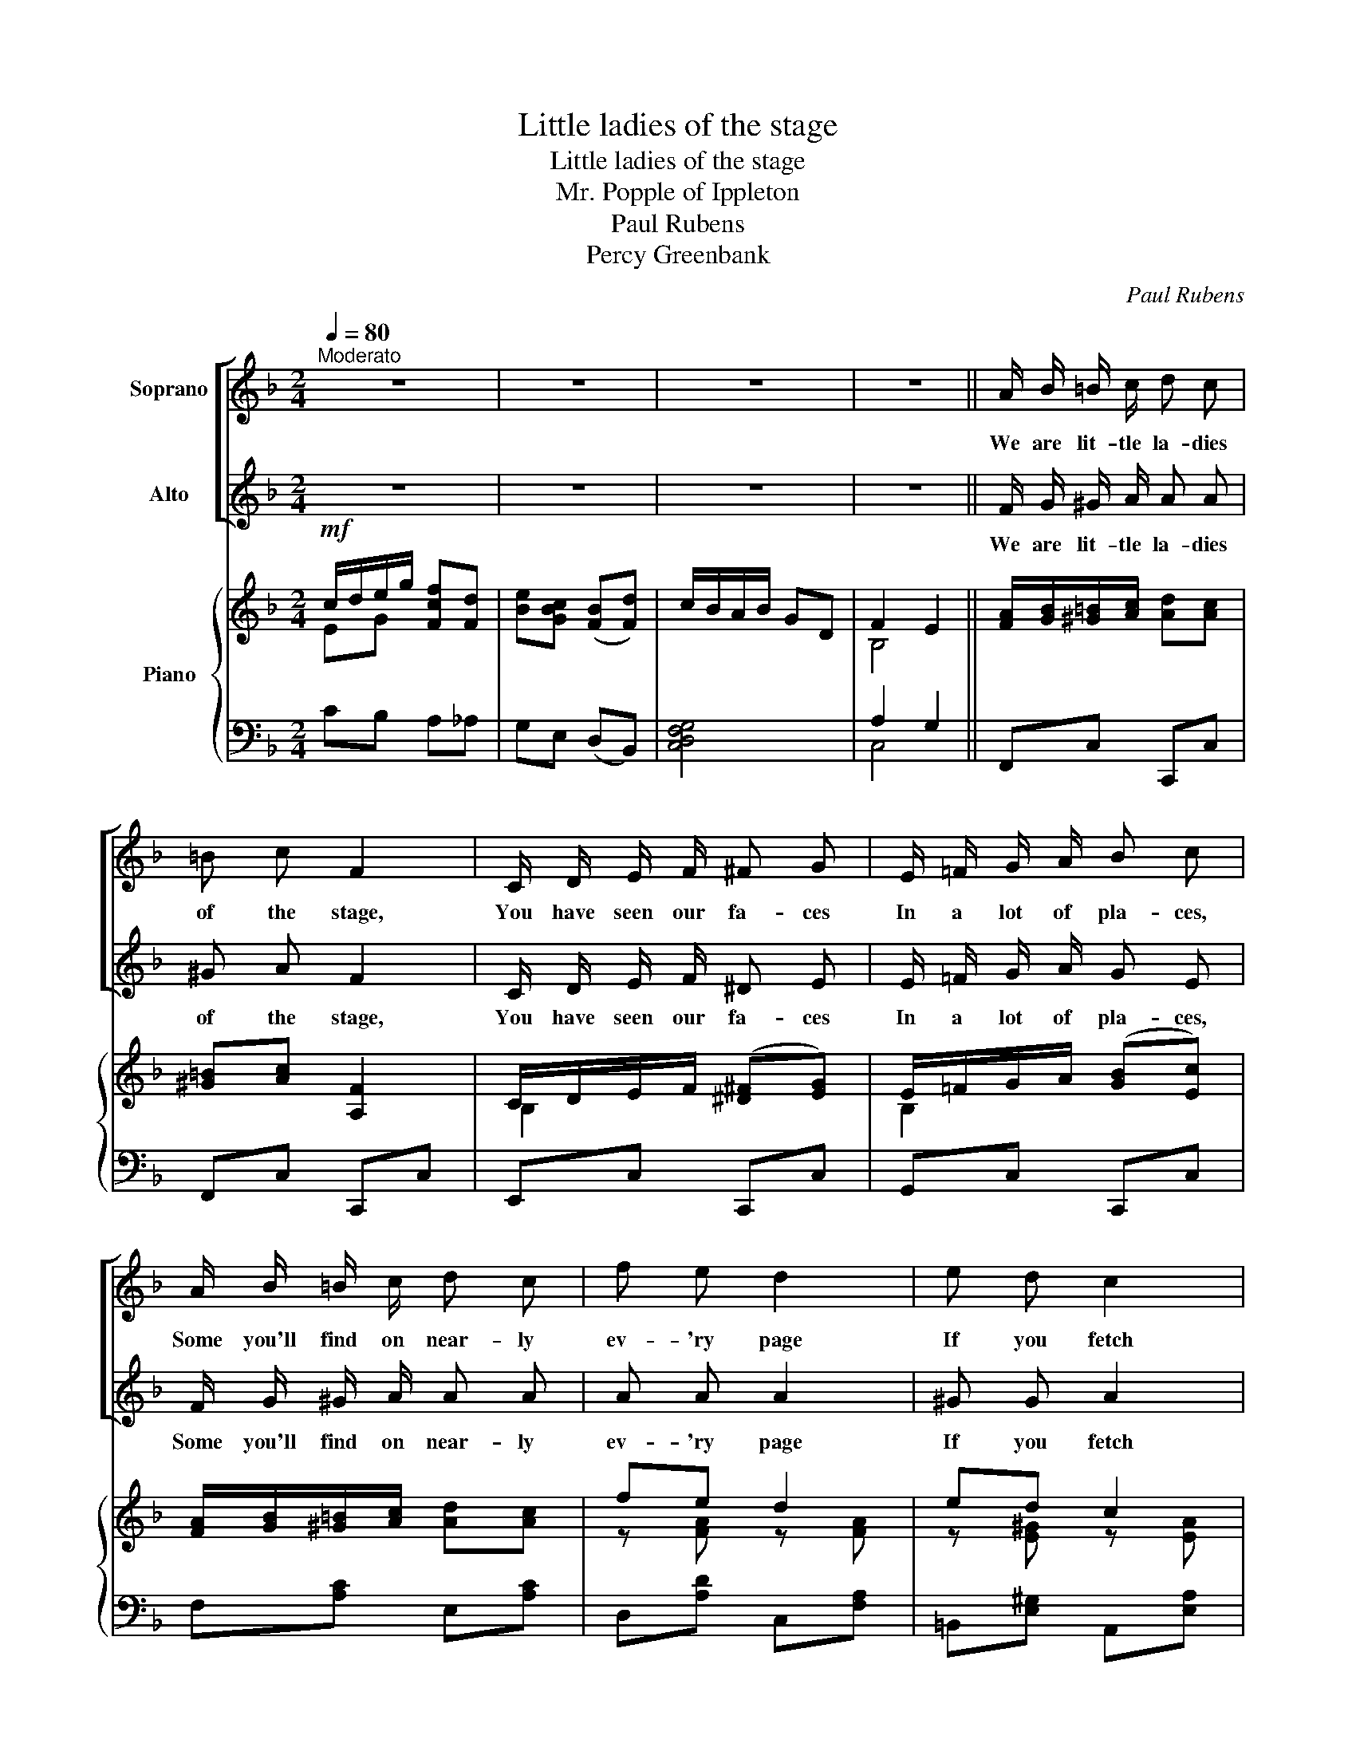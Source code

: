 X:1
T:Little ladies of the stage
T:Little ladies of the stage
T:Mr. Popple of Ippleton
T:Paul Rubens
T:Percy Greenbank
C:Paul Rubens
Z:Percy Greenbank
%%score [ 1 2 ] { ( 3 4 ) | ( 5 6 ) }
L:1/8
Q:1/4=80
M:2/4
K:F
V:1 treble nm="Soprano"
V:2 treble nm="Alto"
V:3 treble nm="Piano"
V:4 treble 
V:5 bass 
V:6 bass 
V:1
"^Moderato" z4 | z4 | z4 | z4 || A/ B/ =B/ c/ d c | =B c F2 | C/ D/ E/ F/ ^F G | E/ =F/ G/ A/ B c | %8
w: ||||We are lit- tle la- dies|of the stage,|You have seen our fa- ces|In a lot of pla- ces,|
 A/ B/ =B/ c/ d c | f e d2 | e d c2 | d c B F | A2 G2 | A/ B/ =B/ c/ d c | =B c F2 | %15
w: Some you'll find on near- ly|ev- 'ry page|If you fetch|"Tat- ler" or the|"Sketch" Ah!|At a pho- to- graph- ic|stu- di- o|
 C/ D/ E/ F/ ^F G | E/ F/ G/ A/ B c | A/ B/ =B/ c/ d c | f B A2 | d A G2 | c2 E2 | F2 z2 | z4 | %23
w: We don't mind ad- mit- ting|We have just been sit- ting.|That's the rea- son why we|wear, you know,|More or less|Fan- cy|dress.||
 z2 C _D ||[K:Ab] E/ F/ A z c | e2 c B | B A G F | F E C D | E/ F/ A z c | f2 e =d | e c B A | %31
w: For the|pret- ti- est of|"pro's" Al- ways|find it is their|du- ty, Ve- ry|fre- quent- ly to|pose As some|type of Eng- lish|
 G B F E | c A G F | B2 E E | c A G F | e3 e | =d c B A | G/ A/ B2 c | A/ G/ F2 B | G3 e | %40
w: beau- ty! It's ex-|pec- ted now- a-|days, And we|real- ly think it|pays Though|en- tre nous, It's|ow- ing to The|pic- ture post- card|craze! It's|
 e A A c | c G G =A | F/ =E/ =D2 G | C2 z2 | !fermata!z4 ||[K:F] A/ B/ =B/ c/ d c | =B c F2 | %47
w: ow- ing to, yes|ow- ing to The|pic- ture post- card|craze!||We are lit- tle la- dies|of the stage,|
 C/ D/ E/ F/ ^F G | E/ =F/ G/ A/ B c | A/ B/ =B/ c/ d c | f e d2 | e d c2 | d c B F | A2 G2 | %54
w: You have seen our fa- ces|In a lot of pla- ces,|Some you'll find on near- ly|ev- 'ry page|If you fetch|"Tat- ler" or the|"Sketch" Ah!|
 A/ B/ =B/ c/ d c | =B c F2 | C/ D/ E/ F/ ^F G | E/ F/ G/ A/ B c | A/ B/ =B/ c/ d c | f B A2 | %60
w: At a pho- to- graph- ic|stu- di- o|We don't mind ad- mit- ting|We have just been sit- ting.|That's the rea- son why we|wear, you know,|
 d A G2 | c2 E2 | F2 z2 | z4 | f B A2 | d A G2 | c3 E | F4- | F2 z2 | z4 |] %70
w: More or less,|Fan- cy|dress.||That's why we|Wear, you see,|Fan- cy|dress.|_||
V:2
 z4 | z4 | z4 | z4 || F/ G/ ^G/ A/ A A | ^G A F2 | C/ D/ E/ F/ ^D E | E/ =F/ G/ A/ G E | %8
w: ||||We are lit- tle la- dies|of the stage,|You have seen our fa- ces|In a lot of pla- ces,|
 F/ G/ ^G/ A/ A A | A A A2 | ^G G A2 | d c B F | F2 E2 | F/ G/ ^G/ A/ A A | ^G A F2 | %15
w: Some you'll find on near- ly|ev- 'ry page|If you fetch|"Tat- ler" or the|"Sketch" Ah!|At a pho- to- graph- ic|stu- di- o|
 C/ D/ E/ F/ ^D E | E/ F/ G/ A/ G E | F/ G/ ^G/ A/ A A | _B B A2 | d A G2 | c2 E2 | F2 z2 | z4 | %23
w: We don't mind ad- mit- ting|We have just been sit- ting.|That's the rea- son why we|wear, you know,|More or less|Fan- cy|dress.||
 z2 C _D ||[K:Ab] E/ F/ A z c | e2 c B | B A G F | F E C D | E/ F/ A z c | A2 G F | E c B A | %31
w: For the|pret- ti- est of|"pro's" Al- ways|find it is their|du- ty, Ve- ry|fre- quent- ly to|pose As some|type of Eng- lish|
 G B F E | c A G F | B2 E E | c A G F | e3 =B | _B A G F | E/ F/ G2 G | A/ G/ F2 B | G3 e | %40
w: beau- ty! It's ex-|pec- ted now- a-|days, And we|real- ly think it|pays Though|en- tre nous, It's|ow- ing to The|pic- ture post- card|craze! It's|
 e A A c | c G G =A | F/ =E/ =D2 G | C2 z2 | !fermata!z4 ||[K:F] F/ G/ ^G/ A/ A A | ^G A F2 | %47
w: ow- ing to, yes|ow- ing to The|pic- ture post- card|craze!||We are lit- tle la- dies|of the stage,|
 C/ D/ E/ F/ ^D E | E/ =F/ G/ A/ G E | F/ G/ ^G/ A/ A A | A A A2 | ^G G A2 | d c B F | F2 E2 | %54
w: You have seen our fa- ces|In a lot of pla- ces,|Some you'll find on near- ly|ev- 'ry page|If you fetch|"Tat- ler" or the|"Sketch" Ah!|
 F/ G/ ^G/ A/ A A | ^G A F2 | C/ D/ E/ F/ ^D E | E/ F/ G/ A/ G E | F/ G/ ^G/ A/ A A | _B B A2 | %60
w: At a pho- to- graph- ic|stu- di- o|We don't mind ad- mit- ting|We have just been sit- ting.|That's the rea- son why we|wear, you know,|
 d A G2 | c2 E2 | F2 z2 | z4 | F B A2 | D A G2 | c3 E | F4- | F2 z2 | z4 |] %70
w: More or less,|Fan- cy|dress.||That's why we|Wear, you see,|Fan- cy|dress.|_||
V:3
!mf! c/d/e/g/ [Fcf][Fd] | [Be][GBc] ([FB][Fd]) | c/B/A/B/ GD | F2 E2 || %4
 [FA]/[GB]/[^G=B]/[Ac]/ [Ad][Ac] | [^G=B][Ac] [A,F]2 | C/D/E/F/ ([^D^F][EG]) | %7
 E/=F/G/A/ ([GB][Ec]) | [FA]/[GB]/[^G=B]/[Ac]/ [Ad][Ac] | fe d2 | ed c2 | dc BF | [CA]2 G2 | %13
 [FA]/[GB]/[^G=B]/[Ac]/ [Ad][Ac] | [^G=B][Ac] [A,F]2 | C/D/E/F/ ([^D^F][EG]) | %16
 E/=F/G/A/ ([GB][Ec]) | [FA]/[GB]/[^G=B]/[Ac]/ dc | z [FB] z [D^FA] | z [DA] (GF) | c2 G/A/B/c/ | %21
!<(! A/B/=B/c/ dc!<)! | _e_B _EF/!>(!B,/ | _E2!>)!!<(! C_D!<)! ||[K:Ab]!<(! E/F/A!<)! z c | e2 cB | %26
 BA GF | FE CD |!<(! E/F/A!<)! z c |!f! [Af]2 [Ge][F=d] | [Ee]c BA |!>(! GB (FE)!>)! | cA GF | %33
 B2 EE | cA GF | eG Be | [B=d][Ac] [GB][FA] | [EG][EG]/[FA]/ [GB][EGc] | z (A/G/ F)B | %39
 [EG]3 [EGBe] | [EAe] z z [=D^Fc] | [C=EGc] z z [^CE=A] | (=D/=E/ F2) [=B,G] | %43
 (C/=B,/C/=D/ =E/C/F/D/ |"^rit" G/!>(!=E/=A/F/) !fermata!c2!>)! || %45
[K:F]"^a tempo" [FA]/[GB]/[^G=B]/[Ac]/ [Ad][Ac] | [^G=B][Ac] [A,F]2 | C/D/E/F/ ([^D^F][EG]) | %48
 E/=F/G/A/ ([GB][Ec]) | [FA]/[GB]/[^G=B]/[Ac]/ [Ad][Ac] | fe d2 | ed c2 | dc BF | [CA]2 G2 | %54
 [FA]/[GB]/[^G=B]/[Ac]/ [Ad][Ac] | [^G=B][Ac] [A,F]2 | C/D/E/F/ ([^D^F][EG]) | %57
 E/=F/G/A/ ([GB][Ec]) | [FA]/[GB]/[^G=B]/[Ac]/ dc | z [FB] z [D^FA] | z [DA] (GF) | %61
 [B,Fc]2 [B,E]2 | [A,F]/C/=B,/D/ C/D/E/G/ |!<(! F/E/F/G/ A/B/=B/c/!<)! | [Fcf][FB] [_E^FA]2 | %65
 [=FAd]!>(![=B,FA] [B,FG]2!>)! | A/B/=B/d/ c/d/e/g/ |!p! f2 c/e/g/f/ | f' z z2 | [FAcf] z z2 |] %70
V:4
 EG x2 | x4 | x4 | B,4 || x4 | x4 | B,2 x2 | B,2 x2 | x4 | z [FA] z [FA] | z [E^G] z [EA] | %11
 z [DA] z D | x2 C/D/E/C/ | x4 | x4 | B,2 x2 | B,2 x2 | x3 F | x4 | x2 _D2 | F/D/E/F/ E2 | x4 | %22
 x4 | x4 ||[K:Ab] x4 | z [DG] z [EG] | z [A,E] z [A,=D] | z [G,_D] x2 | x4 | x4 | x2 F2 | x2 _D2 | %32
 z C z =B, | z _D z D | z C z [B,=D] | z E2 =B | x4 | x4 | x C2 [=D^F] | x4 | x4 | x4 | x4 | x4 | %44
 x4 ||[K:F] x4 | x4 | B,2 x2 | B,2 x2 | x4 | z [FA] z [FA] | z [E^G] z [EA] | z [DA] z D | %53
 x2 C/D/E/C/ | x4 | x4 | B,2 x2 | B,2 x2 | x3 F | x4 | x2 _D2 | x4 | x4 | x4 | x4 | x4 | %66
 F z [E_B] z | A/B/=B/d/ x2 | x4 | x4 |] %70
V:5
 CB, A,_A, | G,E, (D,B,,) | [C,D,F,G,]4 | A,2 G,2 || F,,C, C,,C, | F,,C, C,,C, | E,,C, C,,C, | %7
 G,,C, C,,C, | F,[A,C] E,[A,C] | D,[A,D] C,[F,A,] | =B,,[E,^G,] A,,[E,A,] | ^F,,[D,A,] G,,[D,G,] | %12
 D,/E,/F,/D,/ [C,E,]2 | F,,C, C,,C, | F,,C, C,,C, | E,,C, C,,C, | G,,C, C,,C, | F,,F, _E,[F,A,] | %18
 D,2 C,2 | B,,2 B,2 | [C,A,]2 [C,B,]2 | F,[A,C] ^F,[A,C_E] | [G,_B,_D_E] z _E,F,/B,,/ | %23
 _E,_E,, (C,_D,) ||[K:Ab] A,,[A,C] E,,[A,C] | B,,[E,G,] E,,E,/D,/ | C,2 _C,2 | B,,2 =C,D, | %28
 A,,[A,C] E,,[A,C] | =D,,[A,C] G,,[G,=B,] | C,[G,C] =D,[F,_B,] | E,[G,B,] (A,G,) | %32
 A,,[E,A,] A,,[=D,A,] | G,,E, E,,[E,G,] | A,,[E,A,] A,,(A, | G,3) G,, | A,,A, F,,F, | B,,G, B, z | %38
 F,,B,, B,,,B,, | E,,B,, E,_D | C z z A, | G, z z G, | (F,/=E,/ =D,2) [G,,F,] | [C,=E,] z z2 | %44
 z2 !fermata!z2 ||[K:F] F,,C, C,,C, | F,,C, C,,C, | E,,C, C,,C, | G,,C, C,,C, | F,[A,C] E,[A,C] | %50
 D,[A,D] C,[F,A,] | =B,,[E,^G,] A,,[E,A,] | ^F,,[D,A,] G,,[D,G,] | D,/E,/F,/D,/ [C,E,]2 | %54
 F,,C, C,,C, | F,,C, C,,C, | E,,C, C,,C, | G,,C, C,,C, | F,,F, _E,[F,A,] | D,2 C,2 | B,,2 B,2 | %61
 [C,D,]2 [C,G,]2 | [F,,F,] z z2 | z4 | _ED C2 | =B,D, ^C,2 | [C,F,A,]2 [C,E,B,]2 | [F,A,] z z2 | %68
 z2 F,, z | [F,,F,] z z2 |] %70
V:6
 x4 | x4 | x4 | C,4 || x4 | x4 | x4 | x4 | x4 | x4 | x4 | x4 | C,2 x2 | x4 | x4 | x4 | x4 | x4 | %18
 x4 | x4 | x4 | x4 | x4 | x4 ||[K:Ab] x4 | x4 | x4 | x4 | x4 | x4 | x4 | x4 | x4 | x4 | x4 | x4 | %36
 x4 | x4 | x4 | x4 | x4 | x4 | x4 | x4 | x4 ||[K:F] x4 | x4 | x4 | x4 | x4 | x4 | x4 | x4 | %53
 C,2 x2 | x4 | x4 | x4 | x4 | x4 | x4 | x4 | x4 | x4 | x4 | x4 | x4 | x4 | x4 | x4 | x4 |] %70


